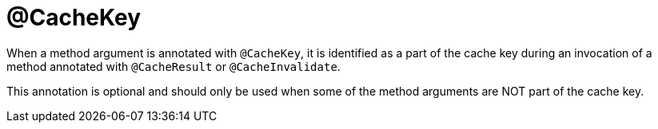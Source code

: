 [id="cachekey_{context}"]
= @CacheKey

When a method argument is annotated with `@CacheKey`, it is identified as a part of the cache key during an invocation of a
method annotated with `@CacheResult` or `@CacheInvalidate`.

This annotation is optional and should only be used when some of the method arguments are NOT part of the cache key.